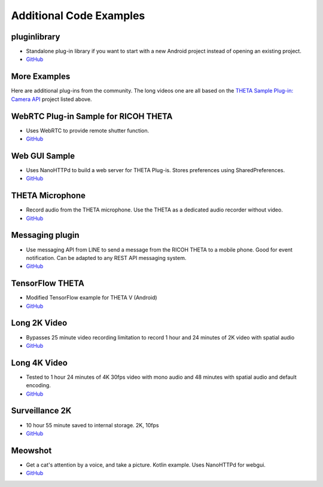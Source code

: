 Additional Code Examples
========================

pluginlibrary
-------------
* Standalone plug-in library if you want to start with a new Android project instead
  of opening an existing project.
* `GitHub <https://github.com/theta360developers/pluginlibrary>`_

More Examples
-------------
Here are additional plug-ins from the community. The long videos one are all based on the 
`THETA Sample Plug-in: Camera API <https://github.com/ricohapi/theta-plugin-camera-api-sample>`_
project listed above.

WebRTC Plug-in Sample for RICOH THETA
-------------------------------------
* Uses WebRTC to provide remote shutter function.
* `GitHub <https://github.com/theta360developers/theta-plugin-webrtc-sample>`_

Web GUI Sample
--------------
* Uses NanoHTTPd to build a web server for THETA Plug-is. Stores preferences using SharedPreferences.
* `GitHub <https://github.com/theta360developers/webgui-sample>`_

THETA Microphone
----------------
* Record audio from the THETA microphone. Use the THETA as a dedicated audio recorder
  without video.
* `GitHub <https://github.com/theta360developers/theta-microphone>`_

Messaging plugin
----------------
* Use messaging API from LINE to send a message from the RICOH THETA to a mobile phone. 
  Good for event notification. Can be adapted to any REST API messaging system.
* `GitHub <https://github.com/theta360developers/messaging-plugin>`_

TensorFlow THETA
----------------
* Modified TensorFlow example for THETA V (Android)
* `GitHub <https://github.com/theta360developers/tensorflow-theta>`_

Long 2K Video
-------------
* Bypasses 25 minute video recording limitation to record 1 hour and 24 minutes 
  of 2K video with spatial audio
* `GitHub <https://github.com/theta360developers/long-2k-video>`_

Long 4K Video
----------------------------------------------------------------------
* Tested to 1 hour 24 minutes of 4K 30fps video with mono audio and 48 minutes 
  with spatial audio and default encoding.
* `GitHub <https://github.com/theta360developers/4k-long-video>`_

Surveillance 2K
---------------
* 10 hour 55 minute saved to internal storage. 2K, 10fps
* `GitHub <https://github.com/theta360developers/surveillance-2k>`_ 

Meowshot
--------
* Get a cat's attention by a voice, and take a picture. Kotlin
  example. Uses NanoHTTPd for webgui.
* `GitHub <https://github.com/theta360developers/meowshot>`_

